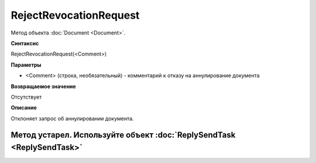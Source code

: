﻿RejectRevocationRequest
=======================

Метод объекта :doc:`Document <Document>`.

**Синтаксис**


RejectRevocationRequest(<Comment>)

**Параметры**


-  <Comment> (строка, необязательный) - комментарий к отказу на
   аннулирование документа

**Возвращаемое значение**


Отсутствует

**Описание**

Отклоняет запрос об аннулировании документа.

Метод устарел. Используйте объект :doc:`ReplySendTask <ReplySendTask>`
----------------------------------------------------------------------

